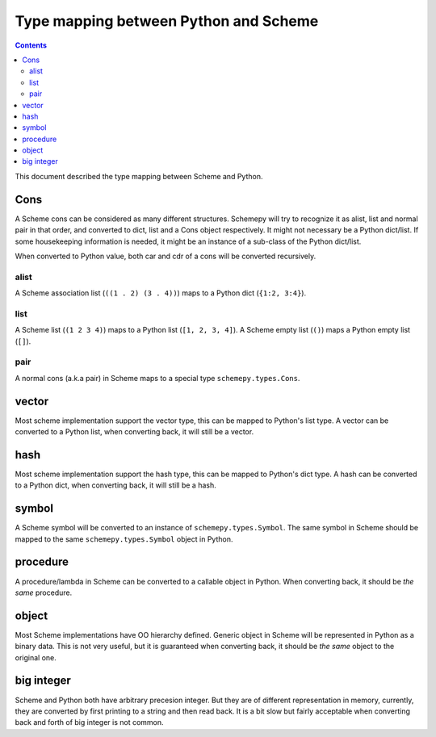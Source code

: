 ======================================
Type mapping between Python and Scheme
======================================

.. contents::

This document described the type mapping between Scheme and Python.

Cons
====

A Scheme cons can be considered as many different structures. Schemepy
will try to recognize it as alist, list and normal pair in that order,
and converted to dict, list and a Cons object respectively. It might
not necessary be a Python dict/list. If some housekeeping information
is needed, it might be an instance of a sub-class of the Python
dict/list.

When converted to Python value, both car and cdr of a cons will be
converted recursively.

alist
-----

A Scheme association list (``((1 . 2) (3 . 4))``) maps to a Python
dict (``{1:2, 3:4}``).

list
----

A Scheme list (``(1 2 3 4)``) maps to a Python list (``[1, 2, 3,
4]``). A Scheme empty list (``()``) maps a Python empty list (``[]``).

pair
----

A normal cons (a.k.a pair) in Scheme maps to a special type
``schemepy.types.Cons``.

vector
======

Most scheme implementation support the vector type, this can be mapped
to Python's list type. A vector can be converted to a Python list,
when converting back, it will still be a vector.

hash
====

Most scheme implementation support the hash type, this can be mapped
to Python's dict type. A hash can be converted to a Python dict, when
converting back, it will still be a hash.

symbol
======

A Scheme symbol will be converted to an instance of
``schemepy.types.Symbol``. The same symbol in Scheme should be mapped
to the same ``schemepy.types.Symbol`` object in Python.

procedure
=========

A procedure/lambda in Scheme can be converted to a callable object in
Python. When converting back, it should be *the same* procedure.

object
======

Most Scheme implementations have OO hierarchy defined. Generic object
in Scheme will be represented in Python as a binary data. This is not
very useful, but it is guaranteed when converting back, it should be
*the same* object to the original one.

big integer
===========

Scheme and Python both have arbitrary precesion integer. But they are
of different representation in memory, currently, they are converted
by first printing to a string and then read back. It is a bit slow but
fairly acceptable when converting back and forth of big integer is not
common.
